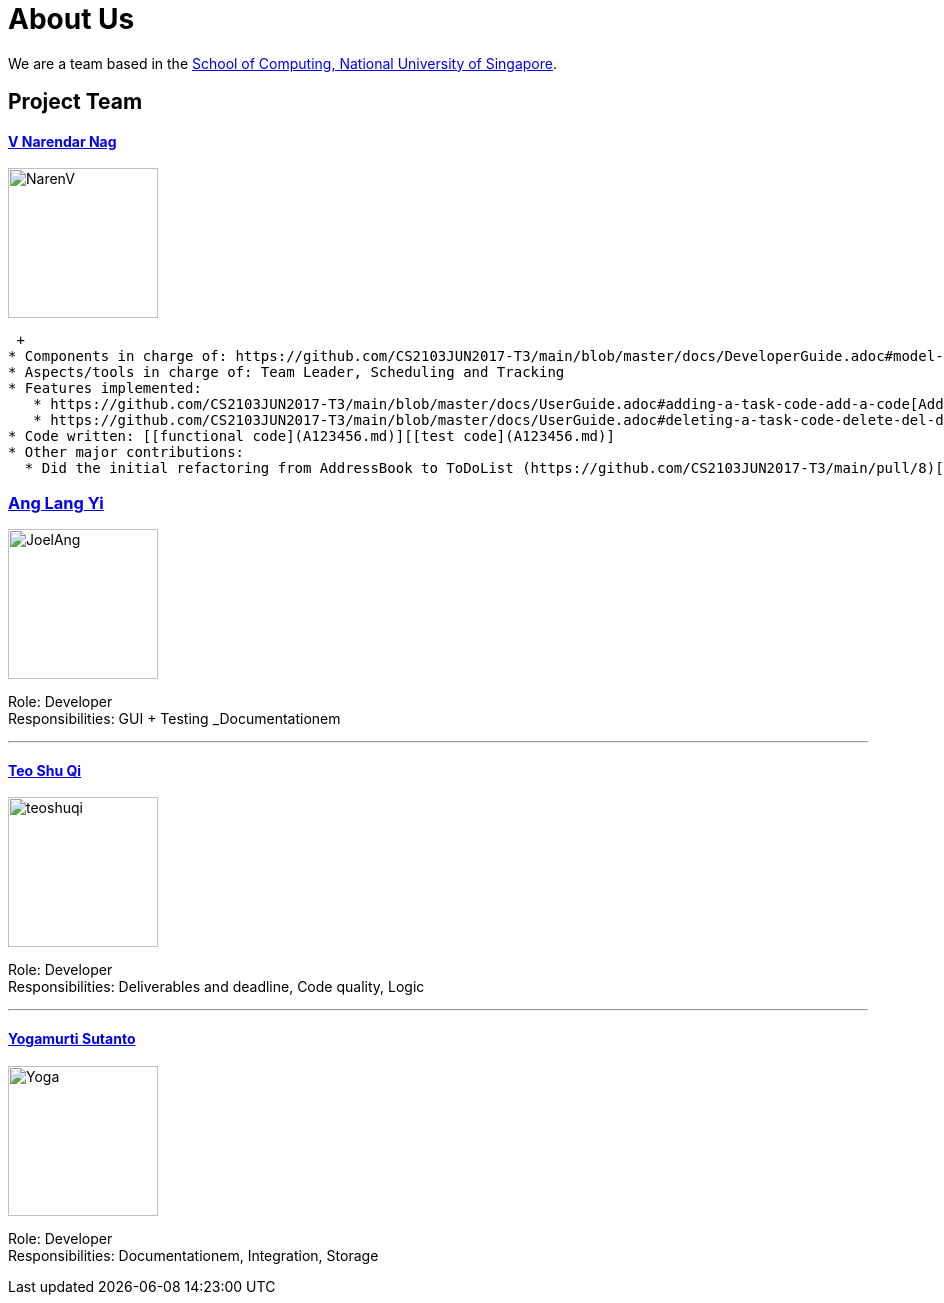 = About Us
ifdef::env-github,env-browser[:outfilesuffix: .adoc]
:imagesDir: images

We are a team based in the http://www.comp.nus.edu.sg[School of Computing, National University of Singapore].

== Project Team

==== https://github.com/radneran[V Narendar Nag]
image::NarenV.jpg[width="150", align="left"]
 +
* Components in charge of: https://github.com/CS2103JUN2017-T3/main/blob/master/docs/DeveloperGuide.adoc#model-component[Model]
* Aspects/tools in charge of: Team Leader, Scheduling and Tracking
* Features implemented:
   * https://github.com/CS2103JUN2017-T3/main/blob/master/docs/UserGuide.adoc#adding-a-task-code-add-a-code[Add task]
   * https://github.com/CS2103JUN2017-T3/main/blob/master/docs/UserGuide.adoc#deleting-a-task-code-delete-del-d-code[Delete task]
* Code written: [[functional code](A123456.md)][[test code](A123456.md)]
* Other major contributions:
  * Did the initial refactoring from AddressBook to ToDoList (https://github.com/CS2103JUN2017-T3/main/pull/8)[[#8]]

=== https://github.com/maltiso[Ang Lang Yi]
image::JoelAng.jpg[width="150", align="left"]

Role: Developer +
Responsibilities: GUI + Testing _Documentationem

'''

==== https://github.com/teoshuqi[Teo Shu Qi]
image::teoshuqi.png[width="150", align="left"]

Role: Developer +
Responsibilities: Deliverables and deadline, Code quality, Logic


'''

==== https://github.com/yogamurti[Yogamurti Sutanto]
image::Yoga.jpg[width="150", align="left"]

Role: Developer +
Responsibilities: Documentationem,  Integration, Storage
